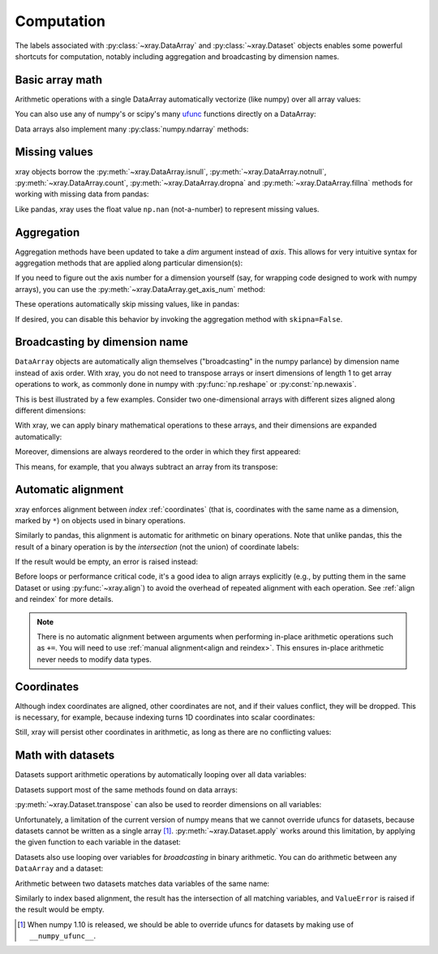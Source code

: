 .. _comput:

###########
Computation
###########

The labels associated with :py:class:`~xray.DataArray` and
:py:class:`~xray.Dataset` objects enables some powerful shortcuts for
computation, notably including aggregation and broadcasting by dimension
names.

Basic array math
================

Arithmetic operations with a single DataArray automatically vectorize (like
numpy) over all array values:

.. ipython:: python
   :suppress:

    import numpy as np
    import pandas as pd
    import xray
    np.random.seed(123456)

.. ipython:: python

    arr = xray.DataArray(np.random.randn(2, 3),
                         [('x', ['a', 'b']), ('y', [10, 20, 30])])
    arr - 3
    abs(arr)

You can also use any of numpy's or scipy's many `ufunc`__ functions directly on
a DataArray:

__ http://docs.scipy.org/doc/numpy/reference/ufuncs.html

.. ipython:: python

    np.sin(arr)

Data arrays also implement many :py:class:`numpy.ndarray` methods:

.. ipython:: python

    arr.round(2)
    arr.T

Missing values
==============

xray objects borrow the :py:meth:`~xray.DataArray.isnull`,
:py:meth:`~xray.DataArray.notnull`, :py:meth:`~xray.DataArray.count`,
:py:meth:`~xray.DataArray.dropna` and :py:meth:`~xray.DataArray.fillna` methods
for working with missing data from pandas:

.. ipython:: python

    x = xray.DataArray([0, 1, np.nan, np.nan, 2], dims=['x'])
    x.isnull()
    x.notnull()
    x.count()
    x.dropna(dim='x')
    x.fillna(-1)

Like pandas, xray uses the float value ``np.nan`` (not-a-number) to represent
missing values.

Aggregation
===========

Aggregation methods have been updated to take a `dim` argument instead of
`axis`. This allows for very intuitive syntax for aggregation methods that are
applied along particular dimension(s):

.. ipython:: python

    arr.sum(dim='x')
    arr.std(['x', 'y'])
    arr.min()


If you need to figure out the axis number for a dimension yourself (say,
for wrapping code designed to work with numpy arrays), you can use the
:py:meth:`~xray.DataArray.get_axis_num` method:

.. ipython:: python

    arr.get_axis_num('y')

These operations automatically skip missing values, like in pandas:

.. ipython:: python

    xray.DataArray([1, 2, np.nan, 3]).mean()

If desired, you can disable this behavior by invoking the aggregation method
with ``skipna=False``.

Broadcasting by dimension name
==============================

``DataArray`` objects are automatically align themselves ("broadcasting" in
the numpy parlance) by dimension name instead of axis order. With xray, you
do not need to transpose arrays or insert dimensions of length 1 to get array
operations to work, as commonly done in numpy with :py:func:`np.reshape` or
:py:const:`np.newaxis`.

This is best illustrated by a few examples. Consider two one-dimensional
arrays with different sizes aligned along different dimensions:

.. ipython:: python

    a = xray.DataArray([1, 2], [('x', ['a', 'b'])])
    a
    b = xray.DataArray([-1, -2, -3], [('y', [10, 20, 30])])
    b

With xray, we can apply binary mathematical operations to these arrays, and
their dimensions are expanded automatically:

.. ipython:: python

    a * b

Moreover, dimensions are always reordered to the order in which they first
appeared:

.. ipython:: python

    c = xray.DataArray(np.arange(6).reshape(3, 2), [b['y'], a['x']])
    c
    a + c

This means, for example, that you always subtract an array from its transpose:

.. ipython:: python

    c - c.T

.. _math automatic alignment:

Automatic alignment
===================

xray enforces alignment between *index* :ref:`coordinates` (that is,
coordinates with the same name as a dimension, marked by ``*``) on objects used
in binary operations.

Similarly to pandas, this alignment is automatic for arithmetic on binary
operations. Note that unlike pandas, this the result of a binary operation is
by the *intersection* (not the union) of coordinate labels:

.. ipython:: python

    arr + arr[:1]

If the result would be empty, an error is raised instead:

.. ipython::

    @verbatim
    In [1]: arr[:2] + arr[2:]
    ValueError: no overlapping labels for some dimensions: ['x']

Before loops or performance critical code, it's a good idea to align arrays
explicitly (e.g., by putting them in the same Dataset or using
:py:func:`~xray.align`) to avoid the overhead of repeated alignment with each
operation. See :ref:`align and reindex` for more details.

.. note::

    There is no automatic alignment between arguments when performing in-place
    arithmetic operations such as ``+=``. You will need to use
    :ref:`manual alignment<align and reindex>`. This ensures in-place
    arithmetic never needs to modify data types.

.. _coordinates math:

Coordinates
===========

Although index coordinates are aligned, other coordinates are not, and if their
values conflict, they will be dropped. This is necessary, for example, because
indexing turns 1D coordinates into scalar coordinates:

.. ipython:: python

    arr[0]
    arr[1]
    # notice that the scalar coordinate 'x' is silently dropped
    arr[1] - arr[0]

Still, xray will persist other coordinates in arithmetic, as long as there
are no conflicting values:

.. ipython:: python

    # only one argument has the 'x' coordinate
    arr[0] + 1
    # both arguments have the same 'x' coordinate
    arr[0] - arr[0]

Math with datasets
==================

Datasets support arithmetic operations by automatically looping over all data
variables:

.. ipython:: python

    ds = xray.Dataset({'x_and_y': (('x', 'y'), np.random.randn(2, 3)),
                       'x_only': ('x', np.random.randn(2))},
                       coords=arr.coords)
    ds > 0

Datasets support most of the same methods found on data arrays:

.. ipython:: python

    ds.mean(dim='x')
    abs(ds)

:py:meth:`~xray.Dataset.transpose` can also be used to reorder dimensions on
all variables:

.. ipython:: python

    ds.transpose('y', 'x')

Unfortunately, a limitation of the current version of numpy means that we
cannot override ufuncs for datasets, because datasets cannot be written as
a single array [1]_. :py:meth:`~xray.Dataset.apply` works around this
limitation, by applying the given function to each variable in the dataset:

.. ipython:: python

    ds.apply(np.sin)

Datasets also use looping over variables for *broadcasting* in binary
arithmetic. You can do arithmetic between any ``DataArray`` and a dataset:

.. ipython:: python

    ds + arr

Arithmetic between two datasets matches data variables of the same name:

.. ipython:: python

    ds2 = xray.Dataset({'x_and_y': 0, 'x_only': 100})
    ds - ds2

Similarly to index based alignment, the result has the intersection of all
matching variables, and ``ValueError`` is raised if the result would be empty.

.. [1] When numpy 1.10 is released, we should be able to override ufuncs for
       datasets by making use of ``__numpy_ufunc__``.
